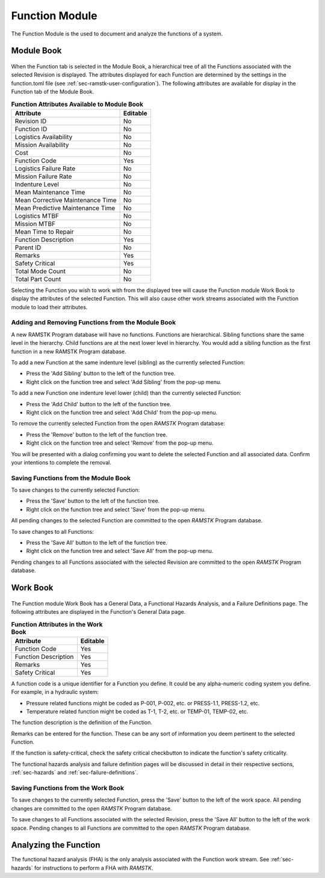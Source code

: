 .. _sec-function:

Function Module
===============

The Function Module is the used to document and analyze the functions of a
system.

.. _sec-function-module-book:

Module Book
-----------
.. figure:: ./figures/function_module_book.png

When the Function tab is selected in the Module Book, a hierarchical tree of all
the Functions associated with the selected Revision is displayed.  The
attributes displayed for each Function are determined by the settings in the
function.toml file (see :ref:`sec-ramstk-user-configuration`).  The following
attributes are available for display in the Function tab of the Module Book.

.. tabularcolumns:: |r|l|
.. table:: **Function Attributes Available to Module Book**

   +-----------------------------------------+----------+
   | Attribute                               | Editable |
   +=========================================+==========+
   | Revision ID                             | No       |
   +-----------------------------------------+----------+
   | Function ID                             | No       |
   +-----------------------------------------+----------+
   | Logistics Availability                  | No       |
   +-----------------------------------------+----------+
   | Mission Availability                    | No       |
   +-----------------------------------------+----------+
   | Cost                                    | No       |
   +-----------------------------------------+----------+
   | Function Code                           | Yes      |
   +-----------------------------------------+----------+
   | Logistics Failure Rate                  | No       |
   +-----------------------------------------+----------+
   | Mission Failure Rate                    | No       |
   +-----------------------------------------+----------+
   | Indenture Level                         | No       |
   +-----------------------------------------+----------+
   | Mean Maintenance Time                   | No       |
   +-----------------------------------------+----------+
   | Mean Corrective Maintenance Time        | No       |
   +-----------------------------------------+----------+
   | Mean Predictive Maintenance Time        | No       |
   +-----------------------------------------+----------+
   | Logistics MTBF                          | No       |
   +-----------------------------------------+----------+
   | Mission MTBF                            | No       |
   +-----------------------------------------+----------+
   | Mean Time to Repair                     | No       |
   +-----------------------------------------+----------+
   | Function Description                    | Yes      |
   +-----------------------------------------+----------+
   | Parent ID                               | No       |
   +-----------------------------------------+----------+
   | Remarks                                 | Yes      |
   +-----------------------------------------+----------+
   | Safety Critical                         | Yes      |
   +-----------------------------------------+----------+
   | Total Mode Count                        | No       |
   +-----------------------------------------+----------+
   | Total Part Count                        | No       |
   +-----------------------------------------+----------+

Selecting the Function you wish to work with from the displayed tree will cause
the Function module Work Book to display the attributes of the selected
Function.  This will also cause other work streams associated with the
Function module to load their attributes.

Adding and Removing Functions from the Module Book
^^^^^^^^^^^^^^^^^^^^^^^^^^^^^^^^^^^^^^^^^^^^^^^^^^
A new RAMSTK Program database will have no functions.  Functions are
hierarchical.  Sibling functions share the same level in the hierarchy.
Child functions are at the next lower level in hierarchy.  You would add a
sibling function as the first function in a new RAMSTK Program database.

To add a new Function at the same indenture level (sibling) as the currently
selected Function:

* Press the 'Add Sibling' button to the left of the function tree.
* Right click on the function tree and select 'Add Sibling' from the pop-up menu.

To add a new Function one indenture level lower (child) than the currently
selected Function:

* Press the 'Add Child' button to the left of the function tree.
* Right click on the function tree and select 'Add Child' from the pop-up menu.

To remove the currently selected Function from the open `RAMSTK` Program
database:

* Press the 'Remove' button to the left of the function tree.
* Right click on the function tree and select 'Remove' from the pop-up menu.

You will be presented with a dialog confirming you want to delete the selected
Function and all associated data.  Confirm your intentions to complete the
removal.

Saving Functions from the Module Book
^^^^^^^^^^^^^^^^^^^^^^^^^^^^^^^^^^^^^
To save changes to the currently selected Function:

* Press the 'Save' button to the left of the function tree.
* Right click on the function tree and select 'Save' from the pop-up menu.

All pending changes to the selected Function are committed to the open `RAMSTK`
Program database.

To save changes to all Functions:

* Press the 'Save All' button to the left of the function tree.
* Right click on the function tree and select 'Save All' from the pop-up menu.

Pending changes to all Functions associated with the selected Revision are
committed to the open `RAMSTK` Program database.

.. _sec-function-work-book:

Work Book
---------
.. figure:: ./figures/function_work_book.png

The Function module Work Book has a General Data, a Functional Hazards
Analysis, and a Failure Definitions page.  The following attributes are
displayed in the Function's General Data page.

.. tabularcolumns:: |r|l|
.. table:: **Function Attributes in the Work Book**

   +-----------------------------------------+----------+
   | Attribute                               | Editable |
   +=========================================+==========+
   | Function Code                           | Yes      |
   +-----------------------------------------+----------+
   | Function Description                    | Yes      |
   +-----------------------------------------+----------+
   | Remarks                                 | Yes      |
   +-----------------------------------------+----------+
   | Safety Critical                         | Yes      |
   +-----------------------------------------+----------+

A function code is a unique identifier for a Function you define.  It could
be any alpha-numeric coding system you define.  For example, in a hydraulic
system:

* Pressure related functions might be coded as P-001, P-002, etc. or PRESS-1.1, PRESS-1.2, etc.
* Temperature related function might be coded as T-1, T-2, etc. or TEMP-01, TEMP-02, etc.

The function description is the definition of the Function.

Remarks can be entered for the function.  These can be any sort of
information you deem pertinent to the selected Function.

If the function is safety-critical, check the safety critical checkbutton to
indicate the function's safety criticality.

The functional hazards analysis and failure definition pages will be
discussed in detail in their respective sections, :ref:`sec-hazards` and
:ref:`sec-failure-definitions`.

Saving Functions from the Work Book
^^^^^^^^^^^^^^^^^^^^^^^^^^^^^^^^^^^
To save changes to the currently selected Function, press the 'Save' button
to the left of the work space.  All pending changes are committed to the
open `RAMSTK` Program database.

To save changes to all Functions associated with the selected Revision, press
the 'Save All' button to the left of the work space.  Pending changes to all
Functions are committed to the open `RAMSTK` Program database.

Analyzing the Function
----------------------
The functional hazard analysis (FHA) is the only analysis associated with the
Function work stream.  See :ref:`sec-hazards` for instructions to perform a
FHA with `RAMSTK`.
